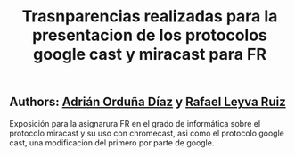 #+TITLE: Trasnparencias realizadas para la presentacion de los protocolos google cast y miracast para FR

** Authors: [[https://github.com/adriordi][Adrián Orduña Díaz]] y [[https://github.com/rafaelleru][Rafael Leyva Ruiz]]

Exposición para la asignarura FR en el grado de informática sobre el protocolo miracast y su uso con chromecast, asi 
como el protocolo google cast, una modificacion del primero por parte de google.
